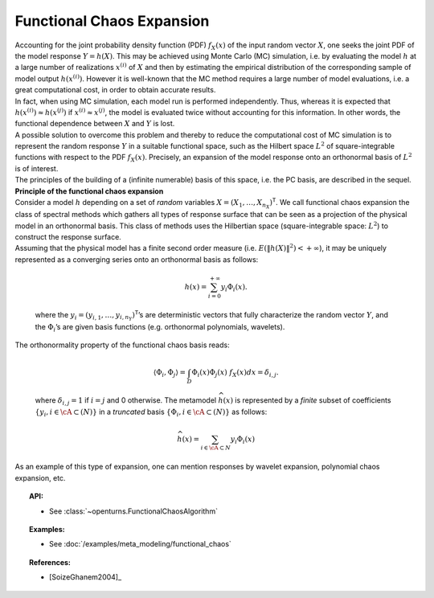 .. _functional_chaos:

Functional Chaos Expansion
--------------------------

| Accounting for the joint probability density function (PDF)
  :math:`f_{\underline{X}}(\underline{x})` of the input random vector
  :math:`\underline{X}`, one seeks the joint PDF of the model response
  :math:`\underline{Y} = h(\underline{X})`. This may be achieved using
  Monte Carlo (MC) simulation, i.e. by evaluating the model :math:`h`
  at a large number of realizations :math:`\underline{x}^{(i)}` of
  :math:`\underline{X}` and then by estimating the empirical
  distribution of the corresponding sample of model output
  :math:`h(\underline{x}^{(i)})`. However it is well-known that the MC
  method requires a large number of model evaluations, i.e. a great
  computational cost, in order to obtain accurate results.
| In fact, when using MC simulation, each model run is performed
  independently. Thus, whereas it is expected that
  :math:`h(\underline{x}^{(i)}) \approx h(\underline{x}^{(j)})` if
  :math:`\underline{x}^{(i)} \approx \underline{x}^{(j)}`, the model is
  evaluated twice without accounting for this information. In other
  words, the functional dependence between :math:`\underline{X}` and
  :math:`\underline{Y}` is lost.
| A possible solution to overcome this problem and thereby to reduce the
  computational cost of MC simulation is to represent the random
  response :math:`\underline{Y}` in a suitable functional space, such as
  the Hilbert space :math:`L^2` of square-integrable functions with
  respect to the PDF :math:`f_{\underline{X}}(\underline{x})`.
  Precisely, an expansion of the model response onto an orthonormal
  basis of :math:`L^2` is of interest.

| The principles of the building of a (infinite numerable) basis of this
  space, i.e. the PC basis, are described in the sequel.
| **Principle of the functional chaos expansion**
| Consider a model :math:`h` depending on a set of *random* variables
  :math:`\underline{X} = (X_1,\dots,X_{n_X})^{\textsf{T}}`. We call
  functional chaos expansion the class of spectral methods which gathers
  all types of response surface that can be seen as a projection of the
  physical model in an orthonormal basis. This class of methods uses the
  Hilbertian space (square-integrable space: :math:`L^2`) to construct
  the response surface.
| Assuming that the physical model has a finite second order measure
  (i.e. :math:`E\left( \|h(\underline{X})\|^2\right)< + \infty`), it may
  be uniquely represented as a converging series onto an orthonormal
  basis as follows:

  .. math::

      h(\underline{x})= \sum_{i=0}^{+\infty}  \underline{y}_{i}\Phi_{i}(\underline{x}).

  where the
  :math:`\underline{y}_{i} = (y_{i,1},\dots,y_{i,n_Y})^{\textsf{T}}`\ ’s
  are deterministic vectors that fully characterize the random vector
  :math:`\underline{Y}`, and the :math:`\Phi_{i}`\ ’s are given basis
  functions (e.g. orthonormal polynomials, wavelets).

| The orthonormality property of the functional chaos basis reads:

  .. math::

     \langle \Phi_{i},\Phi_{j}\rangle = \int_{D}\Phi_{i}(\underline{x}) \Phi_{j}(\underline{x})~f_{\underline{X}}(\underline{x}) d \underline{x} = \delta_{i,j}.

  where :math:`\delta_{i,j} =1` if :math:`i=j` and 0 otherwise. The
  metamodel :math:`\widehat{h}(\underline{x})` is represented by a
  *finite* subset of coefficients
  :math:`\{y_{i}, i \in \cA \subset (N)\}` in a *truncated* basis
  :math:`\{\Phi_{i}, i \in \cA \subset (N)\}` as follows:

  .. math::

      \widehat{h}(\underline{x})= \sum_{i \in \cA \subset N}  y_{i}\Phi_{i}(\underline{x})

As an example of this type of expansion, one can mention responses by
wavelet expansion, polynomial chaos expansion, etc.


.. topic:: API:

    - See :class:`~openturns.FunctionalChaosAlgorithm`


.. topic:: Examples:

    - See :doc:`/examples/meta_modeling/functional_chaos`


.. topic:: References:

    - [SoizeGhanem2004]_

